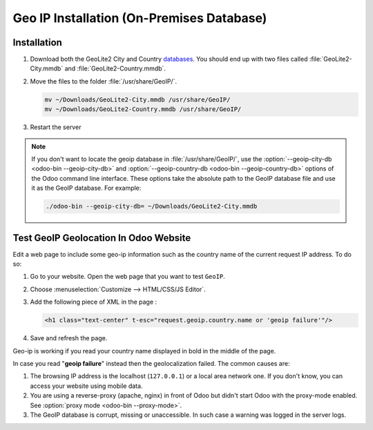 ==========================================
Geo IP Installation (On-Premises Database)
==========================================

Installation
============

#. Download both the GeoLite2 City and Country
   `databases <https://dev.maxmind.com/geoip/geoip2/geolite2/>`_. You should end up with two files
   called :file:`GeoLite2-City.mmdb` and :file:`GeoLite2-Country.mmdb`.

#. Move the files to the folder :file:`/usr/share/GeoIP/`.

   .. code-block:: bash

       mv ~/Downloads/GeoLite2-City.mmdb /usr/share/GeoIP/
       mv ~/Downloads/GeoLite2-Country.mmdb /usr/share/GeoIP/

#. Restart the server

.. note::
   If you don't want to locate the geoip database in :file:`/usr/share/GeoIP/`, use the
   :option:`--geoip-city-db <odoo-bin --geoip-city-db>` and
   :option:`--geoip-country-db <odoo-bin --geoip-country-db>` options of the Odoo command line
   interface. These options take the absolute path to the GeoIP database file and use it as the
   GeoIP database. For example:

   .. code-block:: bash

      ./odoo-bin --geoip-city-db= ~/Downloads/GeoLite2-City.mmdb

   .. seealso::
      - :doc:`CLI documentation </developer/cli>`.

Test GeoIP Geolocation In Odoo Website
======================================

Edit a web page to include some geo-ip information such as the country name of the current
request IP address. To do so:

#. Go to your website. Open the web page that you want to test ``GeoIP``.
#. Choose :menuselection:`Customize --> HTML/CSS/JS Editor`.
#. Add the following piece of XML in the page :

   .. code-block:: xml

       <h1 class="text-center" t-esc="request.geoip.country.name or 'geoip failure'"/>

#. Save and refresh the page.

Geo-ip is working if you read your country name displayed in bold in the middle of the page.

In case you read "**geoip failure**" instead then the geolocalization failed. The common causes are:

#. The browsing IP address is the localhost (``127.0.0.1``) or a local area network one. If you
   don't know, you can access your website using mobile data.
#. You are using a reverse-proxy (apache, nginx) in front of Odoo but didn't start Odoo with the
   proxy-mode enabled. See :option:`proxy mode <odoo-bin --proxy-mode>`.
#. The GeoIP database is corrupt, missing or unaccessible. In such case a warning was logged in the
   server logs.

